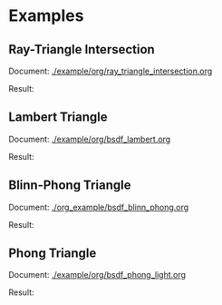 


* Examples
** Ray-Triangle Intersection
Document: [[./example/org/ray_triangle_intersection.org]]

Result:

[[./example/triangle.png]]

** Lambert Triangle
Document: [[./example/org/bsdf_lambert.org]]

Result:

[[./example/triangle_lambert.png]]


** Blinn-Phong Triangle
Document: [[./org_example/bsdf_blinn_phong.org]]

Result:

[[./example/triangle_blinn_phong.png]]


** Phong Triangle
Document: [[./example/org/bsdf_phong_light.org]]

Result:

[[./example/triangle_phong.png]]
